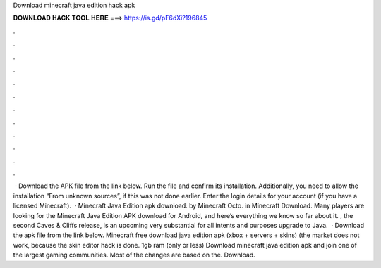 Download minecraft java edition hack apk

𝐃𝐎𝐖𝐍𝐋𝐎𝐀𝐃 𝐇𝐀𝐂𝐊 𝐓𝐎𝐎𝐋 𝐇𝐄𝐑𝐄 ===> https://is.gd/pF6dXi?196845

.

.

.

.

.

.

.

.

.

.

.

.

 · Download the APK file from the link below. Run the file and confirm its installation. Additionally, you need to allow the installation “From unknown sources”, if this was not done earlier. Enter the login details for your account (if you have a licensed Minecraft).  · Minecraft Java Edition apk download. by Minecraft Octo. in Minecraft Download. Many players are looking for the Minecraft Java Edition APK download for Android, and here’s everything we know so far about it. , the second Caves & Cliffs release, is an upcoming very substantial for all intents and purposes upgrade to Java.  · Download the apk file from the link below. Minecraft free download java edition apk (xbox + servers + skins) (the market does not work, because the skin editor hack is done. 1gb ram (only or less) Download minecraft java edition apk and join one of the largest gaming communities. Most of the changes are based on the. Download.